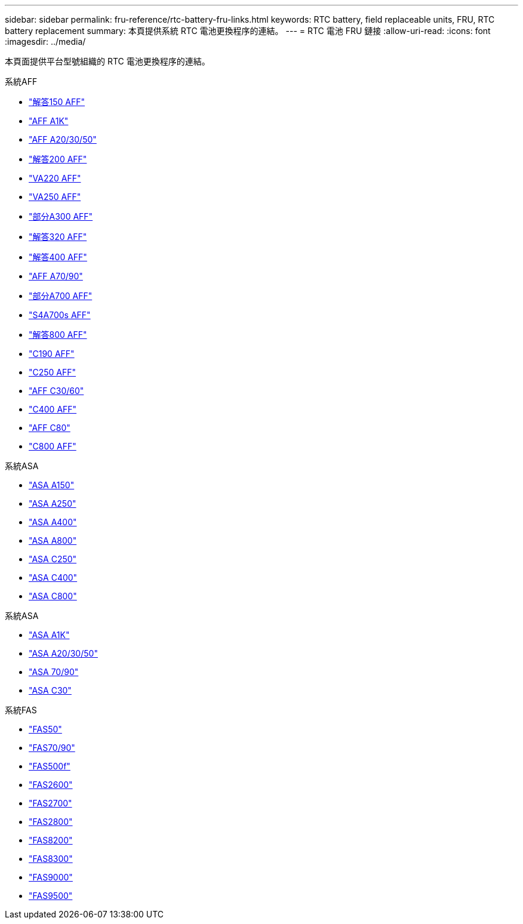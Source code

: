 ---
sidebar: sidebar 
permalink: fru-reference/rtc-battery-fru-links.html 
keywords: RTC battery, field replaceable units, FRU, RTC battery replacement 
summary: 本頁提供系統 RTC 電池更換程序的連結。 
---
= RTC 電池 FRU 鏈接
:allow-uri-read: 
:icons: font
:imagesdir: ../media/


[role="lead"]
本頁面提供平台型號組織的 RTC 電池更換程序的連結。

[role="tabbed-block"]
====
.系統AFF
--
* link:../a150/rtc-battery-replace.html["解答150 AFF"^]
* link:../a1k/rtc-battery-replace.html["AFF A1K"^]
* link:../a20-30-50/rtc-battery-replace.html["AFF A20/30/50"^]
* link:../a200/rtc-battery-replace.html["解答200 AFF"^]
* link:../a220/rtc-battery-replace.html["VA220 AFF"^]
* link:../a250/rtc-battery-replace.html["VA250 AFF"^]
* link:../a300/rtc-battery-replace.html["部分A300 AFF"^]
* link:../a320/rtc-battery-replace.html["解答320 AFF"^]
* link:../a400/rtc-battery-replace.html["解答400 AFF"^]
* link:../a70-90/rtc-battery-replace.html["AFF A70/90"^]
* link:../a700/rtc-battery-replace.html["部分A700 AFF"^]
* link:../a700s/rtc-battery-replace.html["S4A700s AFF"^]
* link:../a800/rtc-battery-replace.html["解答800 AFF"^]
* link:../c190/rtc-battery-replace.html["C190 AFF"^]
* link:../c250/rtc-battery-replace.html["C250 AFF"^]
* link:../c30-60/rtc-battery-replace.html["AFF C30/60"^]
* link:../c400/rtc-battery-replace.html["C400 AFF"^]
* link:../c80/rtc-battery-replace.html["AFF C80"^]
* link:../c800/rtc-battery-replace.html["C800 AFF"^]


--
.系統ASA
--
* link:../asa150/rtc-battery-replace.html["ASA A150"^]
* link:../asa250/rtc-battery-replace.html["ASA A250"^]
* link:../asa400/rtc-battery-replace.html["ASA A400"^]
* link:../asa800/rtc-battery-replace.html["ASA A800"^]
* link:../asa-c250/rtc-battery-replace.html["ASA C250"^]
* link:../asa-c400/rtc-battery-replace.html["ASA C400"^]
* link:../asa-c800/rtc-battery-replace.html["ASA C800"^]


--
.系統ASA
--
* link:../asa-r2-a1k/rtc-battery-replace.html["ASA A1K"^]
* link:../asa-r2-a20-30-50/rtc-battery-replace.html["ASA A20/30/50"^]
* link:../asa-r2-70-90/rtc-battery-replace.html["ASA 70/90"^]
* link:../asa-r2-c30/rtc-battery-replace.html["ASA C30"^]


--
.系統FAS
--
* link:../fas50/rtc-battery-replace.html["FAS50"^]
* link:../fas-70-90/rtc-battery-replace.html["FAS70/90"^]
* link:../fas500f/rtc-battery-replace.html["FAS500f"^]
* link:../fas2600/rtc-battery-replace.html["FAS2600"^]
* link:../fas2700/rtc-battery-replace.html["FAS2700"^]
* link:../fas2800/rtc-battery-replace.html["FAS2800"^]
* link:../fas8200/rtc-battery-replace.html["FAS8200"^]
* link:../fas8300/rtc-battery-replace.html["FAS8300"^]
* link:../fas9000/rtc-battery-replace.html["FAS9000"^]
* link:../fas9500/rtc_battery_replace.html["FAS9500"^]


--
====
